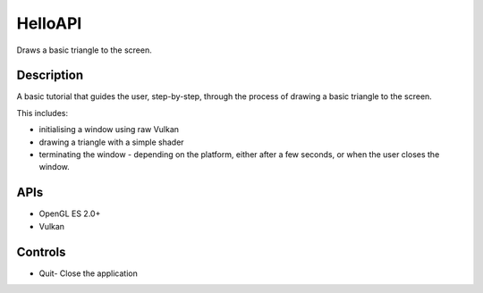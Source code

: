 ========
HelloAPI
========

.. figure:: ./HelloAPI.png

Draws a basic triangle to the screen.

Description
-----------
A basic tutorial that guides the user, step-by-step, through the process of drawing a basic triangle to the screen.

This includes:

* initialising a window using raw Vulkan 
* drawing a triangle with a simple shader 
* terminating the window - depending on the platform, either after a few seconds, or when the user closes the window.

APIs
----
* OpenGL ES 2.0+
* Vulkan

Controls
--------
- Quit- Close the application
